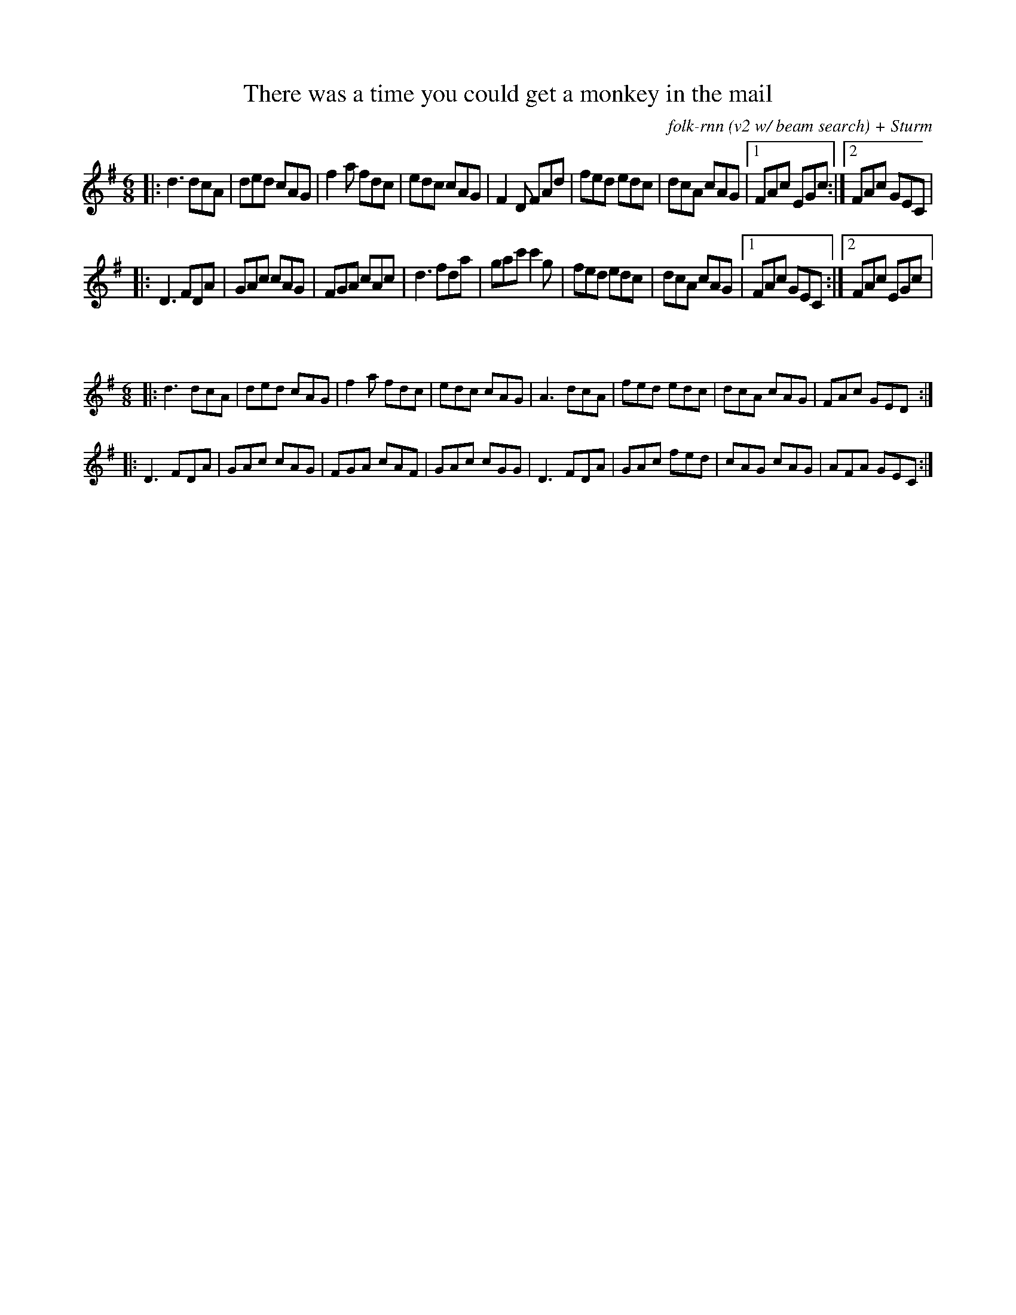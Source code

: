 X:44
T:There was a time you could get a monkey in the mail
C:folk-rnn (v2 w/ beam search) + Sturm
M:6/8
K:Dmix
|:d3dcA|ded cAG|f2a fdc|edc cAG|F2D FAd|fed edc|dcA cAG|1FAc EGc:|2FAc GEC| 
|:D3 FDA|GAc cAG|FGA cAc|d3 fda|gac' c'2g|fed edc|dcA cAG|1FAc GEC:|2FAc EGc |

X:45
%%scale 0.6
M:6/8
K:Dmix
|:d3dcA|ded cAG|f2a fdc|edc cAG|A3 dcA|fed edc|dcA cAG|FAc GED:|
|:D3 FDA|GAc cAG|FGA cAF|GAc cGG|D3 FDA|GAc fed|cAG cAG|AFA GEC:|